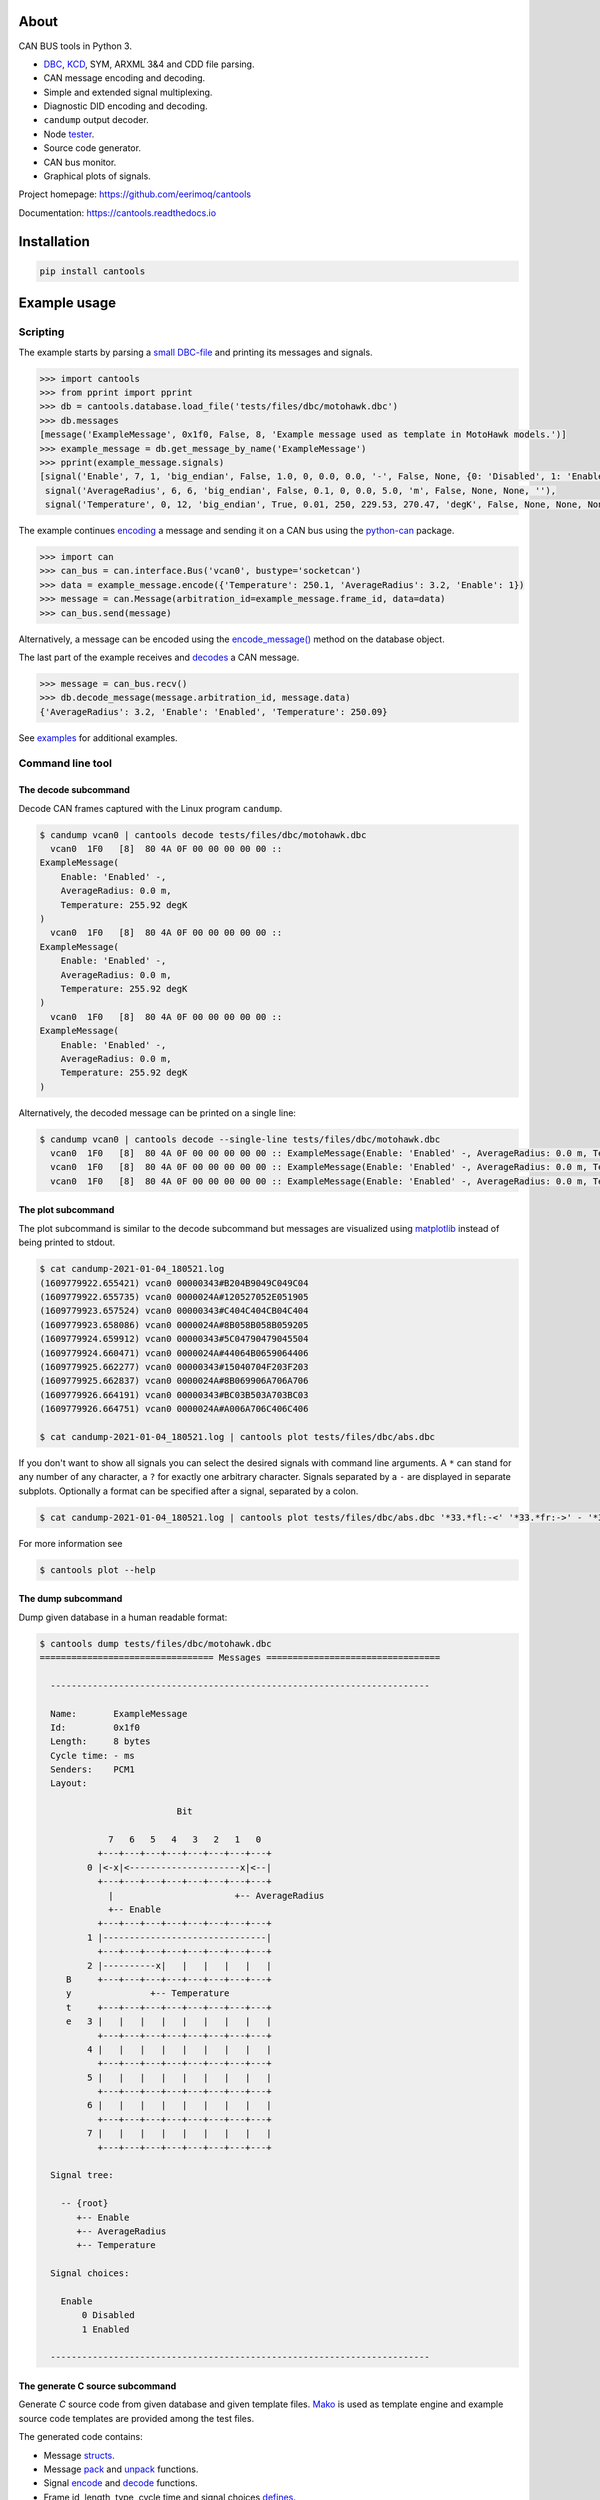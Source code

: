 |appveyor|_
|coverage|_
|nala|_

About
=====

CAN BUS tools in Python 3.

- `DBC`_, `KCD`_, SYM, ARXML 3&4 and CDD file parsing.

- CAN message encoding and decoding.

- Simple and extended signal multiplexing.

- Diagnostic DID encoding and decoding.

- ``candump`` output decoder.

- Node `tester`_.

- Source code generator.

- CAN bus monitor.

- Graphical plots of signals.

Project homepage: https://github.com/eerimoq/cantools

Documentation: https://cantools.readthedocs.io

Installation
============

.. code-block:: python

    pip install cantools

Example usage
=============

Scripting
---------

The example starts by parsing a `small DBC-file`_ and printing its
messages and signals.

.. code-block:: python

   >>> import cantools
   >>> from pprint import pprint
   >>> db = cantools.database.load_file('tests/files/dbc/motohawk.dbc')
   >>> db.messages
   [message('ExampleMessage', 0x1f0, False, 8, 'Example message used as template in MotoHawk models.')]
   >>> example_message = db.get_message_by_name('ExampleMessage')
   >>> pprint(example_message.signals)
   [signal('Enable', 7, 1, 'big_endian', False, 1.0, 0, 0.0, 0.0, '-', False, None, {0: 'Disabled', 1: 'Enabled'}, None),
    signal('AverageRadius', 6, 6, 'big_endian', False, 0.1, 0, 0.0, 5.0, 'm', False, None, None, ''),
    signal('Temperature', 0, 12, 'big_endian', True, 0.01, 250, 229.53, 270.47, 'degK', False, None, None, None)]

The example continues `encoding`_ a message and sending it on a CAN
bus using the `python-can`_ package.

.. code-block:: python

   >>> import can
   >>> can_bus = can.interface.Bus('vcan0', bustype='socketcan')
   >>> data = example_message.encode({'Temperature': 250.1, 'AverageRadius': 3.2, 'Enable': 1})
   >>> message = can.Message(arbitration_id=example_message.frame_id, data=data)
   >>> can_bus.send(message)

Alternatively, a message can be encoded using the `encode_message()`_
method on the database object.

The last part of the example receives and `decodes`_ a CAN message.

.. code-block:: python

   >>> message = can_bus.recv()
   >>> db.decode_message(message.arbitration_id, message.data)
   {'AverageRadius': 3.2, 'Enable': 'Enabled', 'Temperature': 250.09}

See `examples`_ for additional examples.

Command line tool
-----------------

The decode subcommand
^^^^^^^^^^^^^^^^^^^^^

Decode CAN frames captured with the Linux program ``candump``.

.. code-block:: text

   $ candump vcan0 | cantools decode tests/files/dbc/motohawk.dbc
     vcan0  1F0   [8]  80 4A 0F 00 00 00 00 00 ::
   ExampleMessage(
       Enable: 'Enabled' -,
       AverageRadius: 0.0 m,
       Temperature: 255.92 degK
   )
     vcan0  1F0   [8]  80 4A 0F 00 00 00 00 00 ::
   ExampleMessage(
       Enable: 'Enabled' -,
       AverageRadius: 0.0 m,
       Temperature: 255.92 degK
   )
     vcan0  1F0   [8]  80 4A 0F 00 00 00 00 00 ::
   ExampleMessage(
       Enable: 'Enabled' -,
       AverageRadius: 0.0 m,
       Temperature: 255.92 degK
   )

Alternatively, the decoded message can be printed on a single line:

.. code-block:: text

   $ candump vcan0 | cantools decode --single-line tests/files/dbc/motohawk.dbc
     vcan0  1F0   [8]  80 4A 0F 00 00 00 00 00 :: ExampleMessage(Enable: 'Enabled' -, AverageRadius: 0.0 m, Temperature: 255.92 degK)
     vcan0  1F0   [8]  80 4A 0F 00 00 00 00 00 :: ExampleMessage(Enable: 'Enabled' -, AverageRadius: 0.0 m, Temperature: 255.92 degK)
     vcan0  1F0   [8]  80 4A 0F 00 00 00 00 00 :: ExampleMessage(Enable: 'Enabled' -, AverageRadius: 0.0 m, Temperature: 255.92 degK)

The plot subcommand
^^^^^^^^^^^^^^^^^^^

The plot subcommand is similar to the decode subcommand but messages are visualized using `matplotlib`_ instead of being printed to stdout.

.. code-block:: bash

    $ cat candump-2021-01-04_180521.log
    (1609779922.655421) vcan0 00000343#B204B9049C049C04
    (1609779922.655735) vcan0 0000024A#120527052E051905
    (1609779923.657524) vcan0 00000343#C404C404CB04C404
    (1609779923.658086) vcan0 0000024A#8B058B058B059205
    (1609779924.659912) vcan0 00000343#5C04790479045504
    (1609779924.660471) vcan0 0000024A#44064B0659064406
    (1609779925.662277) vcan0 00000343#15040704F203F203
    (1609779925.662837) vcan0 0000024A#8B069906A706A706
    (1609779926.664191) vcan0 00000343#BC03B503A703BC03
    (1609779926.664751) vcan0 0000024A#A006A706C406C406

    $ cat candump-2021-01-04_180521.log | cantools plot tests/files/dbc/abs.dbc

.. image:: docs/plot-1.png

If you don't want to show all signals you can select the desired signals with command line arguments.
A ``*`` can stand for any number of any character, a ``?`` for exactly one arbitrary character.
Signals separated by a ``-`` are displayed in separate subplots.
Optionally a format can be specified after a signal, separated by a colon.

.. code-block:: bash

    $ cat candump-2021-01-04_180521.log | cantools plot tests/files/dbc/abs.dbc '*33.*fl:-<' '*33.*fr:->' - '*33.*rl:-<' '*33.*rr:->'

.. image:: docs/plot-2.png

For more information see

.. code-block:: bash

    $ cantools plot --help

The dump subcommand
^^^^^^^^^^^^^^^^^^^

Dump given database in a human readable format:

.. code-block:: text

   $ cantools dump tests/files/dbc/motohawk.dbc
   ================================= Messages =================================

     ------------------------------------------------------------------------

     Name:       ExampleMessage
     Id:         0x1f0
     Length:     8 bytes
     Cycle time: - ms
     Senders:    PCM1
     Layout:

                             Bit

                7   6   5   4   3   2   1   0
              +---+---+---+---+---+---+---+---+
            0 |<-x|<---------------------x|<--|
              +---+---+---+---+---+---+---+---+
                |                       +-- AverageRadius
                +-- Enable
              +---+---+---+---+---+---+---+---+
            1 |-------------------------------|
              +---+---+---+---+---+---+---+---+
            2 |----------x|   |   |   |   |   |
        B     +---+---+---+---+---+---+---+---+
        y               +-- Temperature
        t     +---+---+---+---+---+---+---+---+
        e   3 |   |   |   |   |   |   |   |   |
              +---+---+---+---+---+---+---+---+
            4 |   |   |   |   |   |   |   |   |
              +---+---+---+---+---+---+---+---+
            5 |   |   |   |   |   |   |   |   |
              +---+---+---+---+---+---+---+---+
            6 |   |   |   |   |   |   |   |   |
              +---+---+---+---+---+---+---+---+
            7 |   |   |   |   |   |   |   |   |
              +---+---+---+---+---+---+---+---+

     Signal tree:

       -- {root}
          +-- Enable
          +-- AverageRadius
          +-- Temperature

     Signal choices:

       Enable
           0 Disabled
           1 Enabled

     ------------------------------------------------------------------------

The generate C source subcommand
^^^^^^^^^^^^^^^^^^^^^^^^^^^^^^^^

Generate `C` source code from given database and given template files. `Mako`_
is used as template engine and example source code templates are provided
among the test files.

The generated code contains:

- Message `structs`_.

- Message `pack`_ and `unpack`_ functions.

- Signal `encode`_ and `decode`_ functions.

- Frame id, length, type, cycle time and signal choices `defines`_.

Known limitations:

- The maximum signal size is 64 bits, which in practice is never
  exceeded.

Below is an example of how to generate C source code from a
database. The database is ``tests/files/dbc/motohawk.dbc``.

.. code-block:: text

   $ cantools generate_c_source --infile=tests/files/dbc/motohawk.dbc -- tests/files/code_templates/utils.c tests/files/code_templates/utils.h
   Successfully generated motohawk_utils.c.
   Successfully generated motohawk_utils.h.

See `motohawk_utils.h`_ and `motohawk_utils.c`_ for the contents of the
generated files. The output filename is constructed from the basename of the
provided database and the template file(s). The database name is a prefix and
the template names(s) are added as a suffix.

In the next example we use ``--database-name`` to set a custom
namespace for all generated types, defines and functions. The output
file names are also changed by this option.

.. code-block:: text

   $ cantools generate_c_source --database-name my_database_name --infile=tests/files/dbc/motohawk.dbc -- tests/files/code_templates/utils.c tests/files/code_templates/utils.h
   Successfully generated my_database_name_utils.c.
   Successfully generated my_database_name_utils.h.

See `my_database_name_utils.h`_ and `my_database_name_utils.c`_ for the
contents of the generated files.

In the last example we use ``--no-floating-point-numbers`` to generate
code without floating point types, i.e. ``float`` and ``double``.

.. code-block:: text

   $ cantools generate_c_source --no-floating-point-numbers --infile=tests/files/dbc/motohawk.dbc -- tests/files/code_templates/utils.c tests/files/code_templates/utils.h
   Successfully generated motohawk_utils.c.
   Successfully generated motohawk_utils.h.

See `motohawk_no_floating_point_numbers.h`_ and
`motohawk_no_floating_point_numbers.c`_ for the contents of the
generated files.

Other C code generators:

- http://www.coderdbc.com

- https://github.com/howerj/dbcc

- https://github.com/lonkamikaze/hsk-libs/blob/master/scripts/dbc2c.awk

- https://sourceforge.net/projects/comframe/

The monitor subcommand
^^^^^^^^^^^^^^^^^^^^^^

Monitor CAN bus traffic in a text based user interface.

.. code-block:: text

   $ cantools monitor tests/files/dbc/motohawk.dbc

.. image:: https://github.com/eerimoq/cantools/raw/master/docs/monitor.png

The menu at the bottom of the monitor shows the available commands.

- Quit: Quit the monitor. Ctrl-C can be used as well.

- Filter: Only display messages matching given regular
  expression. Press <Enter> to return to the menu from the filter
  input line.

- Play/Pause: Toggle between playing and paused (or running and freezed).

- Reset: Reset the monitor to its initial state.

Contributing
============

#. Fork the repository.

#. Install prerequisites.

   .. code-block:: text

      pip install -r requirements.txt

#. Implement the new feature or bug fix.

#. Implement test case(s) to ensure that future changes do not break
   legacy.

#. Run the tests.

   .. code-block:: text

      make test

#. Create a pull request.

.. |appveyor| image:: https://ci.appveyor.com/api/projects/status/github/eerimoq/cantools?svg=true
.. _appveyor: https://ci.appveyor.com/project/eerimoq/cantools/branch/master

.. |coverage| image:: https://coveralls.io/repos/github/eerimoq/cantools/badge.svg?branch=master
.. _coverage: https://coveralls.io/github/eerimoq/cantools

.. |nala| image:: https://img.shields.io/badge/nala-test-blue.svg
.. _nala: https://github.com/eerimoq/nala

.. _small DBC-file: https://github.com/eerimoq/cantools/blob/master/tests/files/dbc/motohawk.dbc

.. _motohawk.dbc: https://github.com/eerimoq/cantools/blob/master/tests/files/dbc/motohawk.dbc

.. _python-can: https://python-can.readthedocs.io/en/master/

.. _DBC: http://www.socialledge.com/sjsu/index.php?title=DBC_Format

.. _KCD: https://github.com/julietkilo/kcd

.. _Mako: https://www.makotemplates.org

.. _tester: http://cantools.readthedocs.io/en/latest/#cantools.tester.Tester

.. _encoding: http://cantools.readthedocs.io/en/latest/#cantools.database.can.Message.encode

.. _encode_message(): http://cantools.readthedocs.io/en/latest/#cantools.database.can.Database.encode_message

.. _decodes: http://cantools.readthedocs.io/en/latest/#cantools.database.can.Database.decode_message

.. _examples: https://github.com/eerimoq/cantools/blob/master/examples

.. _structs: https://github.com/eerimoq/cantools/blob/master/tests/files/c_source/motohawk.h#L58

.. _pack: https://github.com/eerimoq/cantools/blob/master/tests/files/c_source/motohawk.h#L88

.. _unpack: https://github.com/eerimoq/cantools/blob/master/tests/files/c_source/motohawk.h#L102

.. _encode: https://github.com/eerimoq/cantools/blob/master/tests/files/c_source/motohawk.h#L116

.. _decode: https://github.com/eerimoq/cantools/blob/master/tests/files/c_source/motohawk.h#L125

.. _defines: https://github.com/eerimoq/cantools/blob/master/tests/files/c_source/motohawk.h#L42

.. _motohawk_utils.h: https://github.com/eerimoq/cantools/blob/master/tests/files/c_source/motohawk_utils.h

.. _motohawk_utils.c: https://github.com/eerimoq/cantools/blob/master/tests/files/c_source/motohawk_utils.c

.. _my_database_name_utils.h: https://github.com/eerimoq/cantools/blob/master/tests/files/c_source/my_database_name_utils.h

.. _my_database_name_utils.c: https://github.com/eerimoq/cantools/blob/master/tests/files/c_source/my_database_name_utils.c

.. _motohawk_no_floating_point_numbers.h: https://github.com/eerimoq/cantools/blob/master/tests/files/c_source/motohawk_no_floating_point_numbers.h

.. _motohawk_no_floating_point_numbers.c: https://github.com/eerimoq/cantools/blob/master/tests/files/c_source/motohawk_no_floating_point_numbers.c

.. _matplotlib: https://matplotlib.org/
